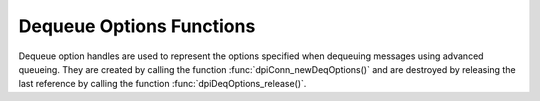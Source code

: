 .. _dpiDeqOptionsFunctions:

*************************
Dequeue Options Functions
*************************

Dequeue option handles are used to represent the options specified when
dequeuing messages using advanced queueing. They are created by calling the
function :func:`dpiConn_newDeqOptions()` and are destroyed by releasing the
last reference by calling the function :func:`dpiDeqOptions_release()`.

.. function:: int dpiDeqOptions_addRef(dpiDeqOptions \*options)

    Adds a reference to the dequeue options. This is intended for situations
    where a reference to the dequeue options needs to be maintained
    independently of the reference returned when the handle was created.

    The function returns DPI_SUCCESS for success and DPI_FAILURE for failure.

    **options** -- the dequeue options to which a reference is to be added. If
    the reference is NULL or invalid an error is returned.


.. function:: int dpiDeqOptions_getCondition(dpiDeqOptions \*options, \
        const char \** value, uint32_t \*valueLength)

    Returns the condition that must be satisfied in order for a message to be
    dequeued. See function :func:`dpiDeqOptions_setCondition()` for more
    information.

    The function returns DPI_SUCCESS for success and DPI_FAILURE for failure.

    **options** -- a reference to the dequeue options from which the condition
    is to be retrieved. If the reference is NULL or invalid an error is
    returned.

    **value** -- a pointer to the value, as a byte string in the encoding used
    for CHAR data, which will be populated upon successful completion of this
    function. If there is no condition, the pointer will be populated with the
    value NULL.

    **valueLength** -- a pointer to the length of the value, in bytes, which
    will be populated upon successful completion of this function. If there is
    no condition, the pointer will be populated with the value 0.


.. function:: int dpiDeqOptions_getConsumerName(dpiDeqOptions \*options, \
        const char \** value, uint32_t \*valueLength)

    Returns the name of the consumer that is dequeuing messages. See function
    :func:`dpiDeqOptions_setConsumerName()` for more information.

    The function returns DPI_SUCCESS for success and DPI_FAILURE for failure.

    **options** -- a reference to the dequeue options from which the consumer
    name is to be retrieved. If the reference is NULL or invalid an error is
    returned.

    **value** -- a pointer to the value, as a byte string in the encoding used
    for CHAR data, which will be populated upon successful completion of this
    function. If there is no consumer name, the pointer will be populated with
    the value NULL.

    **valueLength** -- a pointer to the length of the value, in bytes, which
    will be populated upon successful completion of this function. If there is
    no consumer name, the pointer will be populated with the value 0.


.. function:: int dpiDeqOptions_getCorrelation(dpiDeqOptions \*options, \
        const char \** value, uint32_t \*valueLength)

    Returns the correlation of the message to be dequeued. See function
    :func:`dpiDeqOptions_setCorrelation()` for more information.

    The function returns DPI_SUCCESS for success and DPI_FAILURE for failure.

    **options** -- a reference to the dequeue options from which the
    correlation is to be retrieved. If the reference is NULL or invalid an
    error is returned.

    **value** -- a pointer to the value, as a byte string in the encoding used
    for CHAR data, which will be populated upon successful completion of this
    function. If there is no correlation, the pointer will be populated with
    the value NULL.

    **valueLength** -- a pointer to the length of the value, in bytes, which
    will be populated upon successful completion of this function. If there is
    no correlation, the pointer will be populated with the value 0.


.. function:: int dpiDeqOptions_getMode(dpiDeqOptions \*options, \
        dpiDeqMode \*value)

    Returns the mode that is to be used when dequeuing messages.

    The function returns DPI_SUCCESS for success and DPI_FAILURE for failure.

    **options** -- a reference to the dequeue options from which the mode is to
    be retrieved. If the reference is NULL or invalid an error is returned.

    **value** -- a pointer to the value, which will be populated upon
    successful completion of this function. It will be one of the values from
    the enumeration :ref:`dpiDeqMode`.


.. function:: int dpiDeqOptions_getMsgId(dpiDeqOptions \*options, \
        const char \** value, uint32_t \*valueLength)

    Returns the identifier of the specific message that is to be dequeued.

    The function returns DPI_SUCCESS for success and DPI_FAILURE for failure.

    **options** -- a reference to the dequeue options from which the message
    identifier is to be retrieved. If the reference is NULL or invalid an error
    is returned.

    **value** -- a pointer to the value, which will be populated upon
    successful completion of this function. If there is no message identifier,
    the pointer will be populated with the value NULL.

    **valueLength** -- a pointer to the length of the value, in bytes, which
    will be populated upon successful completion of this function. If there is
    no message identifier, the pointer will be populated with the value 0.


.. function:: int dpiDeqOptions_getNavigation(dpiDeqOptions \*options, \
        dpiDeqNavigation \*value)

    Returns the position of the message that is to be dequeued.

    The function returns DPI_SUCCESS for success and DPI_FAILURE for failure.

    **options** -- a reference to the dequeue options from which the navigation
    option is to be retrieved. If the reference is NULL or invalid an error is
    returned.

    **value** -- a pointer to the value, which will be populated upon
    successful completion of this function. It will be one of the values from
    the enumeration :ref:`dpiDeqNavigation`.


.. function:: int dpiDeqOptions_getTransformation(dpiDeqOptions \*options, \
        const char \** value, uint32_t \*valueLength)

    Returns the transformation of the message to be dequeued. See function
    :func:`dpiDeqOptions_setTransformation()` for more information.

    The function returns DPI_SUCCESS for success and DPI_FAILURE for failure.

    **options** -- a reference to the dequeue options from which the
    transformation is to be retrieved. If the reference is NULL or invalid an
    error is returned.

    **value** -- a pointer to the value, as a byte string in the encoding used
    for CHAR data, which will be populated upon successful completion of this
    function. If there is no transformation, the pointer will be populated with
    the value NULL.

    **valueLength** -- a pointer to the length of the value, in bytes, which
    will be populated upon successful completion of this function. If there is
    no transformation, the pointer will be populated with the value 0.


.. function:: int dpiDeqOptions_getVisibility(dpiDeqOptions \*options, \
        dpiVisibility \*value)

    Returns whether the message being dequeued is part of the current
    transaction or constitutes a transaction on its own.

    The function returns DPI_SUCCESS for success and DPI_FAILURE for failure.

    **options** -- a reference to the dequeue options from which the visibility
    is to be retrieved. If the reference is NULL or invalid an error is
    returned.

    **value** -- a pointer to the value, which will be populated upon
    successful completion of this function. It will be one of the values from
    the enumeration :ref:`dpiVisibility`.


.. function:: int dpiDeqOptions_getWait(dpiDeqOptions \*options, \
        uint32_t \*value)

    Returns the time to wait, in seconds, for a message matching the search
    criteria. See function :func:`dpiDeqOptions_setWait()` for more
    information.

    The function returns DPI_SUCCESS for success and DPI_FAILURE for failure.

    **options** -- a reference to the dequeue options from which the wait time
    is to be retrieved. If the reference is NULL or invalid an error is
    returned.

    **value** -- a pointer to the value, which will be populated upon
    successful completion of this function.


.. function:: int dpiDeqOptions_release(dpiDeqOptions \*options)

    Releases a reference to the dequeue options. A count of the references to
    the dequeue options is maintained and when this count reaches zero, the
    memory associated with the options is freed.

    The function returns DPI_SUCCESS for success and DPI_FAILURE for failure.

    **options** -- the dequeue options from which a reference is to be
    released. If the reference is NULL or invalid an error is returned.


.. function:: int dpiDeqOptions_setCondition(dpiDeqOptions \*options, \
        const char \* value, uint32_t valueLength)

    Sets the condition which must be true for messages to be dequeued. The
    condition must be a valid boolean expression similar to the where clause
    of a SQL query. The expression can include conditions on message
    properties, user data properties and PL/SQL or SQL functions. User data
    properties must be prefixed with tab.user_data as a qualifier to indicate
    the specific column of the queue table that stores the message payload.

    The function returns DPI_SUCCESS for success and DPI_FAILURE for failure.

    **options** -- a reference to the dequeue options on which the condition is
    to be set. If the reference is NULL or invalid an error is returned.

    **value** -- a byte string in the encoding used for CHAR data, or NULL if
    the condition is to be cleared.

    **valueLength** -- the length of the value parameter in bytes, or 0 if
    the value parameter is NULL.


.. function:: int dpiDeqOptions_setConsumerName(dpiDeqOptions \*options, \
        const char \* value, uint32_t valueLength)

    Sets the name of the consumer which will be dequeuing messages. This value
    should only be set if the queue is set up for multiple consumers.

    The function returns DPI_SUCCESS for success and DPI_FAILURE for failure.

    **options** -- a reference to the dequeue options on which the consumer
    name is to be set. If the reference is NULL or invalid an error is
    returned.

    **value** -- a byte string in the encoding used for CHAR data, or NULL if
    the consumer name is to be cleared.

    **valueLength** -- the length of the value parameter in bytes, or 0 if
    the value parameter is NULL.


.. function:: int dpiDeqOptions_setCorrelation(dpiDeqOptions \*options, \
        const char \* value, uint32_t valueLength)

    Sets the correlation of the message to be dequeued. Special pattern
    matching characters such as the percent sign (%) and the underscore (_)
    can be used. If multiple messages satisfy the pattern, the order of
    dequeuing is undetermined.

    The function returns DPI_SUCCESS for success and DPI_FAILURE for failure.

    **options** -- a reference to the dequeue options on which the correlation
    is to be set. If the reference is NULL or invalid an error is returned.

    **value** -- a byte string in the encoding used for CHAR data, or NULL if
    the correlation is to be cleared.

    **valueLength** -- the length of the value parameter in bytes, or 0 if
    the value parameter is NULL.


.. function:: int dpiDeqOptions_setDeliveryMode(dpiDeqOptions \*options, \
        dpiMessageDeliveryMode value)

    Sets the message delivery mode that is to be used when dequeuing messages.

    The function returns DPI_SUCCESS for success and DPI_FAILURE for failure.

    **options** -- a reference to the dequeue options on which the message
    delivery mode is to be set. If the reference is NULL or invalid an error is
    returned.

    **value** -- the mode that should be used. It should be one of the values
    from the enumeration :ref:`dpiMessageDeliveryMode`.


.. function:: int dpiDeqOptions_setMode(dpiDeqOptions \*options, \
        dpiDeqMode value)

    Sets the mode that is to be used when dequeuing messages.

    The function returns DPI_SUCCESS for success and DPI_FAILURE for failure.

    **options** -- a reference to the dequeue options on which the mode is to
    be set. If the reference is NULL or invalid an error is returned.

    **value** -- the mode that should be used. It should be one of the values
    from the enumeration :ref:`dpiDeqMode`.


.. function:: int dpiDeqOptions_setMsgId(dpiDeqOptions \*options, \
        const char \* value, uint32_t valueLength)

    Sets the identifier of the specific message to be dequeued.

    The function returns DPI_SUCCESS for success and DPI_FAILURE for failure.

    **options** -- a reference to the dequeue options on which the message
    identifier to dequeue is to be set. If the reference is NULL or invalid an
    error is returned.

    **value** -- a pointer to the bytes making up the message identifier, or
    NULL if no specific message is to be dequeued.

    **valueLength** -- the length of the value parameter in bytes, or 0 if
    the value parameter is NULL.


.. function:: int dpiDeqOptions_setNavigation(dpiDeqOptions \*options, \
        dpiDeqNavigation value)

    Sets the position in the queue of the message that is to be dequeued.

    The function returns DPI_SUCCESS for success and DPI_FAILURE for failure.

    **options** -- a reference to the dequeue options on which the navigation
    option is to be set. If the reference is NULL or invalid an error is
    returned.

    **value** -- the value that should be used. It should be one of the values
    from the enumeration :ref:`dpiDeqNavigation`.


.. function:: int dpiDeqOptions_setTransformation(dpiDeqOptions \*options, \
        const char \* value, uint32_t valueLength)

    Sets the transformation of the message to be dequeued. The transformation
    is applied after the message is dequeued but before it is returned to the
    application. It must be created using DBMS_TRANSFORM.

    The function returns DPI_SUCCESS for success and DPI_FAILURE for failure.

    **options** -- a reference to the dequeue options on which the
    transformation is to be set. If the reference is NULL or invalid an error
    is returned.

    **value** -- a byte string in the encoding used for CHAR data, or NULL if
    the transformation is to be cleared.

    **valueLength** -- the length of the value parameter in bytes, or 0 if
    the value parameter is NULL.


.. function:: int dpiDeqOptions_setVisibility(dpiDeqOptions \*options, \
        dpiVisibility value)

    Sets whether the message being dequeued is part of the current transaction
    or constitutes a transaction on its own.

    The function returns DPI_SUCCESS for success and DPI_FAILURE for failure.

    **options** -- a reference to the dequeue options on which the visibility
    is to be set. If the reference is NULL or invalid an error is returned.

    **value** -- the value that should be used. It should be one of the values
    from the enumeration :ref:`dpiVisibility`.


.. function:: int dpiDeqOptions_setWait(dpiDeqOptions \*options, \
        uint32_t value)

    Set the time to wait, in seconds, for a message matching the search
    criteria.

    The function returns DPI_SUCCESS for success and DPI_FAILURE for failure.

    **options** -- a reference to the dequeue options from which the wait time
    is to be retrieved. If the reference is NULL or invalid an error is
    returned.

    **value** -- the number of seconds to wait for a message matching the
    search criteria. Any integer is valid but the predefined constants
    DPI_DEQ_WAIT_NO_WAIT and DPI_DEQ_WAIT_FOREVER are provided as a
    convenience.

